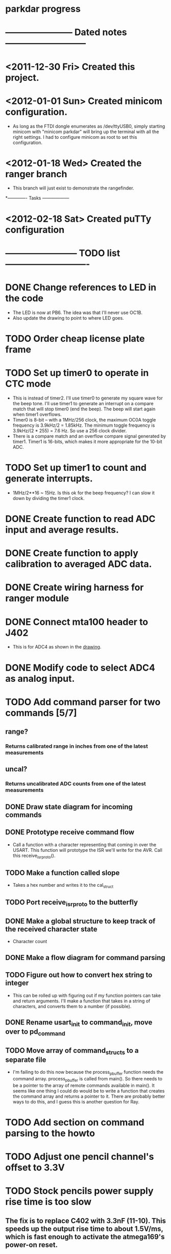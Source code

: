* parkdar progress
* ----------------------- Dated notes ---------------------------
* <2011-12-30 Fri> Created this project.
* <2012-01-01 Sun> Created minicom configuration.
  - As long as the FTDI dongle enumerates as /dev/ttyUSB0, simply starting minicom with "minicom parkdar" will bring up the terminal with all the right settings.  I had to configure minicom as root to set this configuration.
* <2012-01-18 Wed> Created the ranger branch
  - This branch will just exist to demonstrate the rangefinder.

*------------- Tasks ------------------
* <2012-02-18 Sat> Created puTTy configuration
* ------------------------ TODO list ----------------------------
* DONE Change references to LED in the code
  - The LED is now at PB6. The idea was that I'll never use OC1B.
  - Also update the drawing to point to where LED goes.
* TODO Order cheap license plate frame
* TODO Set up timer0 to operate in CTC mode
  - This is instead of timer2.  I'll use timer0 to generate my square wave for the beep tone.  I'll use timer1 to generate an interrupt on a compare match that will stop timer0 (end the beep).  The beep will start again when timer1 overflows.
  - Timer0 is 8-bit -- with a 1MHz/256 clock, the maximum OC0A toggle frequency is 3.9kHz/2 = 1.85kHz.  The minimum toggle frequency is 3.9kHz/(2 * 255) = 7.6 Hz.  So use a 256 clock divider.
  - There is a compare match and an overflow compare signal generated by timer1.  Timer1 is 16-bits, which makes it more appropriate for the 10-bit ADC.
* TODO Set up timer1 to count and generate interrupts.
  - 1MHz/2**16 ~ 15Hz.  Is this ok for the beep frequency?  I can slow it down by dividing the timer1 clock.
* DONE Create function to read ADC input and average results.
* DONE Create function to apply calibration to averaged ADC data.
* DONE Create wiring harness for ranger module
* DONE Connect mta100 header to J402
  - This is for ADC4 as shown in the [[file:implement/drawings/butterfly_connect.fig][drawing]].
* DONE Modify code to select ADC4 as analog input.
* TODO Add command parser for two commands [5/7]
** range?
*** Returns calibrated range in inches from one of the latest measurements
** uncal?
*** Returns uncalibrated ADC counts from one of the latest measurements
** DONE Draw state diagram for incoming commands
** DONE Prototype receive command flow
   - Call a function with a character representing that coming in over the USART.  This function will prototype the ISR we'll write for the AVR.  Call this receive_isr_proto(). 
** TODO Make a function called slope
   - Takes a hex number and writes it to the cal_struct
** TODO Port receive_isr_proto to the butterfly
** DONE Make a global structure to keep track of the received character state
   - Character count
** DONE Make a flow diagram for command parsing
** TODO Figure out how to convert hex string to integer
   - This can be rolled up with figuring out if my function pointers can take and return arguments.  I'll make a function that takes in a string of characters, and converts them to a number (if possible).
** DONE Rename usart_init to command_init, move over to pd_command
** TODO Move array of command_structs to a separate file
   - I'm failing to do this now because the process_pbuffer function needs the command array.  process_pbuffer is called from main().  So there needs to be a pointer to the array of remote commands available in main().  It seems like one thing I could do would be to write a function that creates the command array and returns a pointer to it.  There are probably better ways to do this, and I guess this is another question for Ray.
* TODO Add section on command parsing to the howto
* TODO Adjust one pencil channel's offset to 3.3V
* TODO Stock pencils power supply rise time is too slow
** The fix is to replace C402 with 3.3nF (11-10).  This speeds up the output rise time to about 1.5V/ms, which is fast enough to activate the atmega169's power-on reset.
** Don't mark this as done until there's another revision of the power supply hardware.
* TODO Order water-clean flux remover pen			   :mcmaster:

